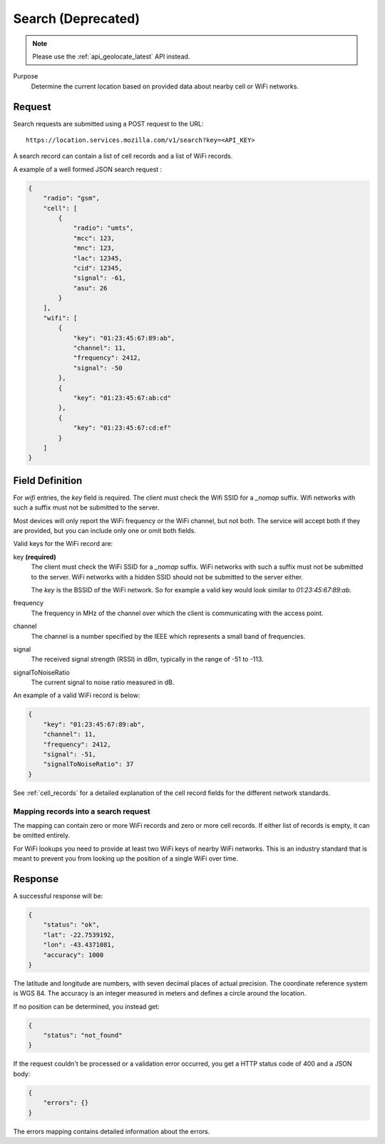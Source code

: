 .. _api_search:

Search (Deprecated)
===================

.. note::
    Please use the :ref:`api_geolocate_latest` API instead.

Purpose
    Determine the current location based on provided data about nearby
    cell or WiFi networks.


Request
-------

Search requests are submitted using a POST request to the URL::

    https://location.services.mozilla.com/v1/search?key=<API_KEY>

A search record can contain a list of cell records and a list of WiFi
records.

A example of a well formed JSON search request :

.. code-block:: javascript

    {
        "radio": "gsm",
        "cell": [
            {
                "radio": "umts",
                "mcc": 123,
                "mnc": 123,
                "lac": 12345,
                "cid": 12345,
                "signal": -61,
                "asu": 26
            }
        ],
        "wifi": [
            {
                "key": "01:23:45:67:89:ab",
                "channel": 11,
                "frequency": 2412,
                "signal": -50
            },
            {
                "key": "01:23:45:67:ab:cd"
            },
            {
                "key": "01:23:45:67:cd:ef"
            }
        ]
    }


Field Definition
----------------

For `wifi` entries, the `key` field is required. The client must check the
Wifi SSID for a `_nomap` suffix. Wifi networks with such a suffix must not be
submitted to the server.

Most devices will only report the WiFi frequency or the WiFi channel,
but not both. The service will accept both if they are provided,
but you can include only one or omit both fields.

Valid keys for the WiFi record are:

key **(required)**
    The client must check the WiFi SSID for a `_nomap`
    suffix. WiFi networks with such a suffix must not be submitted to the
    server. WiFi networks with a hidden SSID should not be submitted to the
    server either.

    The `key` is the BSSID of the WiFi network. So for example
    a valid key would look similar to `01:23:45:67:89:ab`.

frequency
    The frequency in MHz of the channel over which the client is
    communicating with the access point.

channel
    The channel is a number specified by the IEEE which represents a
    small band of frequencies.

signal
    The received signal strength (RSSI) in dBm, typically in the range of
    -51 to -113.

signalToNoiseRatio
    The current signal to noise ratio measured in dB.

An example of a valid WiFi record is below:

.. code-block:: javascript

    {
        "key": "01:23:45:67:89:ab",
        "channel": 11,
        "frequency": 2412,
        "signal": -51,
        "signalToNoiseRatio": 37
    }

See :ref:`cell_records` for a detailed explanation of the cell record
fields for the different network standards.


Mapping records into a search request
~~~~~~~~~~~~~~~~~~~~~~~~~~~~~~~~~~~~~

The mapping can contain zero or more WiFi records and zero or more
cell records. If either list of records is empty, it can be omitted entirely.

For WiFi lookups you need to provide at least two WiFi keys of
nearby WiFi networks. This is an industry standard that is meant to
prevent you from looking up the position of a single WiFi over time.


Response
--------

A successful response will be:

.. code-block:: javascript

    {
        "status": "ok",
        "lat": -22.7539192,
        "lon": -43.4371081,
        "accuracy": 1000
    }

The latitude and longitude are numbers, with seven decimal places of
actual precision. The coordinate reference system is WGS 84. The accuracy
is an integer measured in meters and defines a circle around the location.

If no position can be determined, you instead get:

.. code-block:: javascript

    {
        "status": "not_found"
    }

If the request couldn't be processed or a validation error occurred, you
get a HTTP status code of 400 and a JSON body:

.. code-block:: javascript

    {
        "errors": {}
    }

The errors mapping contains detailed information about the errors.
